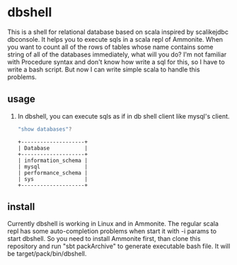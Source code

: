 * dbshell
This is a shell for relational database based on scala inspired by scalikejdbc dbconsole. It helps you to execute sqls in a scala repl of Ammonite.
When you want to count all of the rows of tables whose name contains some string of all of the databases immediately, what will you do? 
I'm not familiar with Procedure syntax and don't know how write a sql for this, so I have to write a bash script.
But now I can write simple scala to handle this problems.
** usage
1. In dbshell, you can execute sqls as if in db shell client like mysql's client.
   #+BEGIN_SRC scala
   "show databases"?
   #+END_SRC
   #+BEGIN_SRC 
   +--------------------+
   | Database           |
   +--------------------+
   | information_schema |
   | mysql              |
   | performance_schema |
   | sys                |
   +--------------------+
   #+END_SRC
** install
Currently dbshell is working in Linux and in Ammonite.
The regular scala repl has some auto-completion problems when start it with -i params to start dbshell.
So you need to install Ammonite first, than clone this repository and run "sbt packArchive" to generate executable bash file.
It will be target/pack/bin/dbshell.
